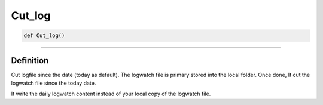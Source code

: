 Cut_log
=======

.. code-block:: python

	def Cut_log()

______________________________________________________________________________________________________

Definition
----------

Cut logfile since the date (today as default).
The logwatch file is primary stored into the local folder.
Once done, It cut the logwatch file since the today date.

It write the daily logwatch content instead of your local copy of the logwatch file.